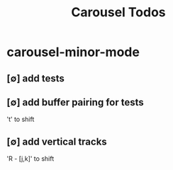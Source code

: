 #+title: Carousel Todos
#+STARTUP: agenda

* carousel-minor-mode
:PROPERTIES:
:ID:       2cf07f8f-96eb-4e86-bf2c-68723cba0bb3
:END:
** [∅] add tests

** [∅] add buffer pairing for tests
't' to shift

** [∅] add vertical tracks
'R - [j,k]' to shift
